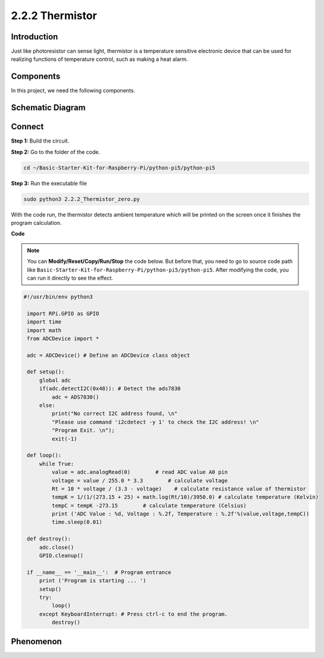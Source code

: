 .. _2.2.2_py_pi5:

2.2.2 Thermistor
================

Introduction
------------

Just like photoresistor can sense light, thermistor is a temperature
sensitive electronic device that can be used for realizing functions of
temperature control, such as making a heat alarm.

Components
------------------------------

In this project, we need the following components. 

.. image:: ../python_pi5/img/list/2.2.2_thermistor_list.png


Schematic Diagram
-----------------

.. image:: ../python_pi5/img/schematic/2.2.2_thermistor_schematic_1.png


.. image:: ../python_pi5/img/schematic/2.2.2_thermistor_schematic_2.png


Connect
-----------------------

**Step 1:** Build the circuit.

.. image:: ../python_pi5/img/connect/2.2.2.png

**Step 2:** Go to the folder of the code.

.. raw:: html

   <run></run>

.. code-block:: 

    cd ~/Basic-Starter-Kit-for-Raspberry-Pi/python-pi5/python-pi5

**Step 3:** Run the executable file

.. raw:: html

   <run></run>

.. code-block:: 

    sudo python3 2.2.2_Thermistor_zero.py

With the code run, the thermistor detects ambient temperature which will
be printed on the screen once it finishes the program calculation.

**Code**

.. note::

    You can **Modify/Reset/Copy/Run/Stop** the code below. But before that, you need to go to  source code path like ``Basic-Starter-Kit-for-Raspberry-Pi/python-pi5/python-pi5``. After modifying the code, you can run it directly to see the effect.


.. raw:: html

    <run></run>

.. code-block:: python

   #!/usr/bin/env python3

    import RPi.GPIO as GPIO
    import time
    import math
    from ADCDevice import *

    adc = ADCDevice() # Define an ADCDevice class object

    def setup():
        global adc
        if(adc.detectI2C(0x48)): # Detect the ads7830
            adc = ADS7830()
        else:
            print("No correct I2C address found, \n"
            "Please use command 'i2cdetect -y 1' to check the I2C address! \n"
            "Program Exit. \n");
            exit(-1)
        
    def loop():
        while True:
            value = adc.analogRead(0)        # read ADC value A0 pin
            voltage = value / 255.0 * 3.3        # calculate voltage
            Rt = 10 * voltage / (3.3 - voltage)    # calculate resistance value of thermistor
            tempK = 1/(1/(273.15 + 25) + math.log(Rt/10)/3950.0) # calculate temperature (Kelvin)
            tempC = tempK -273.15        # calculate temperature (Celsius)
            print ('ADC Value : %d, Voltage : %.2f, Temperature : %.2f'%(value,voltage,tempC))
            time.sleep(0.01)

    def destroy():
        adc.close()
        GPIO.cleanup()
    
    if __name__ == '__main__':  # Program entrance
        print ('Program is starting ... ')
        setup()
        try:
            loop()
        except KeyboardInterrupt: # Press ctrl-c to end the program.
            destroy()

**Phenomenon**
---------------
.. image:: ../img/phenomenon/222.jpg
    :width: 800
    :align: center
